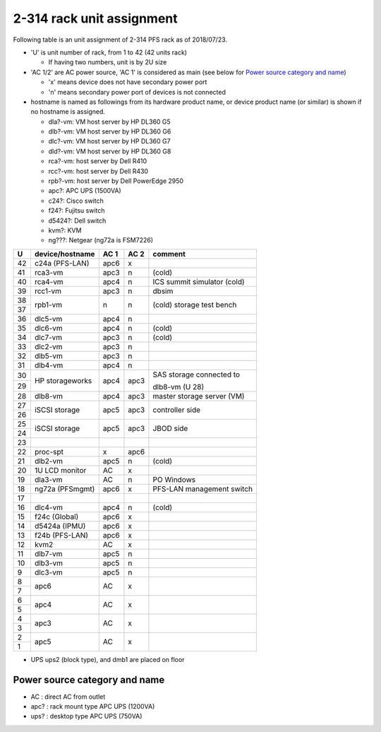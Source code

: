 2-314 rack unit assignment
--------------------------

Following table is an unit assignment of 2-314 PFS rack as of 2018/07/23.

* 'U' is unit number of rack, from 1 to 42 (42 units rack)

  * If having two numbers, unit is by 2U size

* 'AC 1/2' are AC power source, 'AC 1' is considered as main 
  (see below for `Power source category and name`_)

  * 'x' means device does not have secondary power port
  * 'n' means secondary power port of devices is not connected

* hostname is named as followings from its hardware product name, or 
  device product name (or similar) is shown if no hostname is assigned. 

  * dla?-vm: VM host server by HP DL360 G5
  * dlb?-vm: VM host server by HP DL360 G6
  * dlc?-vm: VM host server by HP DL360 G7
  * dld?-vm: VM host server by HP DL360 G8
  * rca?-vm: host server by Dell R410
  * rcc?-vm: host server by Dell R430
  * rpb?-vm: host server by Dell PowerEdge 2950
  * apc?: APC UPS (1500VA)
  * c24?: Cisco switch
  * f24?: Fujitsu switch
  * d5424?: Dell switch
  * kvm?: KVM
  * ng???: Netgear (ng72a is FSM7226)

+----+-----------------+------+------+-----------------------------+
|  U | device/hostname | AC 1 | AC 2 | comment                     |
+====+=================+======+======+=============================+
| 42 | c24a (PFS-LAN)  | apc6 |    x |                             |
+----+-----------------+------+------+-----------------------------+
| 41 |         rca3-vm | apc3 |    n | (cold)                      |
+----+-----------------+------+------+-----------------------------+
| 40 |         rca4-vm | apc4 |    n | ICS summit simulator (cold) |
+----+-----------------+------+------+-----------------------------+
| 39 |         rcc1-vm | apc3 |    n | dbsim                       |
+----+-----------------+------+------+-----------------------------+
| 38 |         rpb1-vm |    n |    n | (cold) storage test bench   |
+----+                 +      +      +                             +
| 37 |                 |      |      |                             |
+----+-----------------+------+------+-----------------------------+
| 36 |         dlc5-vm | apc4 |    n |                             |
+----+-----------------+------+------+-----------------------------+
| 35 |         dlc6-vm | apc4 |    n | (cold)                      |
+----+-----------------+------+------+-----------------------------+
| 34 |         dlc7-vm | apc3 |    n | (cold)                      |
+----+-----------------+------+------+-----------------------------+
| 33 |         dlc2-vm | apc3 |    n |                             |
+----+-----------------+------+------+-----------------------------+
| 32 |         dlb5-vm | apc3 |    n |                             |
+----+-----------------+------+------+-----------------------------+
| 31 |         dlb4-vm | apc4 |    n |                             |
+----+-----------------+------+------+-----------------------------+
| 30 | HP storageworks | apc4 | apc3 | SAS storage connected to    |
+----+                 +      +      +                             +
| 29 |                 |      |      | dlb8-vm (U 28)              |
+----+-----------------+------+------+-----------------------------+
| 28 |         dlb8-vm | apc4 | apc3 | master storage server (VM)  |
+----+-----------------+------+------+-----------------------------+
| 27 | iSCSI storage   | apc5 | apc3 | controller side             |
+----+                 +      +      +                             +
| 26 |                 |      |      |                             |
+----+-----------------+------+------+-----------------------------+
| 25 | iSCSI storage   | apc5 | apc3 | JBOD side                   |
+----+                 +      +      +                             +
| 24 |                 |      |      |                             |
+----+-----------------+------+------+-----------------------------+
| 23 |                 |      |      |                             |
+----+-----------------+------+------+-----------------------------+
| 22 |       proc-spt  |    x | apc6 |                             |
+----+-----------------+------+------+-----------------------------+
| 21 |         dlb2-vm | apc5 |    n | (cold)                      |
+----+-----------------+------+------+-----------------------------+
| 20 | 1U LCD monitor  |   AC |    x |                             |
+----+-----------------+------+------+-----------------------------+
| 19 |         dla3-vm |   AC |    n | PO Windows                  |
+----+-----------------+------+------+-----------------------------+
| 18 | ng72a (PFSmgmt) | apc6 |    x | PFS-LAN management switch   |
+----+-----------------+------+------+-----------------------------+
| 17 |                 |      |      |                             |
+----+-----------------+------+------+-----------------------------+
| 16 |         dlc4-vm | apc4 |    n | (cold)                      |
+----+-----------------+------+------+-----------------------------+
| 15 | f24c (Global)   | apc6 |    x |                             |
+----+-----------------+------+------+-----------------------------+
| 14 | d5424a (IPMU)   | apc6 |    x |                             |
+----+-----------------+------+------+-----------------------------+
| 13 | f24b (PFS-LAN)  | apc6 |    x |                             |
+----+-----------------+------+------+-----------------------------+
| 12 | kvm2            |   AC |    x |                             |
+----+-----------------+------+------+-----------------------------+
| 11 |         dlb7-vm | apc5 |    n |                             |
+----+-----------------+------+------+-----------------------------+
| 10 |         dlb3-vm | apc5 |    n |                             |
+----+-----------------+------+------+-----------------------------+
|  9 |         dlc3-vm | apc5 |    n |                             |
+----+-----------------+------+------+-----------------------------+
|  8 | apc6            |   AC |    x |                             |
+----+                 +      +      +                             +
|  7 |                 |      |      |                             |
+----+-----------------+------+------+-----------------------------+
|  6 | apc4            |   AC |    x |                             |
+----+                 +      +      +                             +
|  5 |                 |      |      |                             |
+----+-----------------+------+------+-----------------------------+
|  4 | apc3            |   AC |    x |                             |
+----+                 +      +      +                             +
|  3 |                 |      |      |                             |
+----+-----------------+------+------+-----------------------------+
|  2 | apc5            |   AC |    x |                             |
+----+                 +      +      +                             +
|  1 |                 |      |      |                             |
+----+-----------------+------+------+-----------------------------+

* UPS ups2 (block type), and dmb1 are placed on floor

Power source category and name
==============================

* AC : direct AC from outlet
* apc? : rack mount type APC UPS (1200VA)
* ups? : desktop type APC UPS (750VA)

